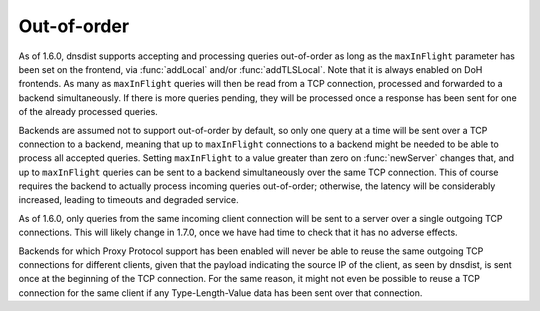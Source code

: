 Out-of-order
------------

As of 1.6.0, dnsdist supports accepting and processing queries out-of-order as long as the
``maxInFlight`` parameter has been set on the frontend, via :func:`addLocal` and/or :func:`addTLSLocal`.
Note that it is always enabled on DoH frontends.
As many as ``maxInFlight`` queries will then be read from a TCP connection, processed and forwarded
to a backend simultaneously. If there is more queries pending, they will be processed once a response
has been sent for one of the already processed queries.

Backends are assumed not to support out-of-order by default, so only one query at a time will be sent over
a TCP connection to a backend, meaning that up to ``maxInFlight`` connections to a backend might be needed
to be able to process all accepted queries.
Setting ``maxInFlight`` to a value greater than zero on :func:`newServer` changes that, and up to ``maxInFlight``
queries can be sent to a backend simultaneously over the same TCP connection. This of course requires the
backend to actually process incoming queries out-of-order; otherwise, the latency will be considerably increased,
leading to timeouts and degraded service.

As of 1.6.0, only queries from the same incoming client connection will be sent to a server over a single
outgoing TCP connections. This will likely change in 1.7.0, once we have had time to check that it has no
adverse effects.

Backends for which Proxy Protocol support has been enabled will never be able to reuse the same outgoing TCP
connections for different clients, given that the payload indicating the source IP of the client, as seen by
dnsdist, is sent once at the beginning of the TCP connection. For the same reason, it might not even be possible
to reuse a TCP connection for the same client if any Type-Length-Value data has been sent over that connection.
